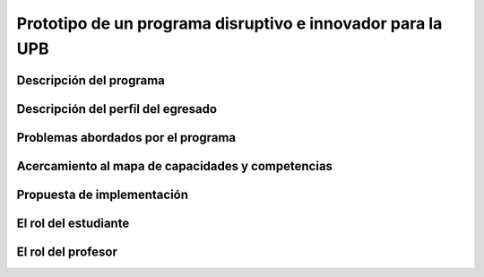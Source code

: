Prototipo de un programa disruptivo e innovador para la UPB
=============================================================

Descripción del programa
------------------------

Descripción del perfil del egresado 
-------------------------------------

Problemas abordados por el programa
-------------------------------------

Acercamiento al mapa de capacidades y competencias 
----------------------------------------------------

Propuesta de implementación
-----------------------------

El rol del estudiante
-----------------------

El rol del profesor
----------------------

..
  Temas
  ********

  * Repaso rápido de algunos concepto de la programación orientada 
    a objetos.
  * Técnicas de programación del lado del embebidos y el PC.
  * Construcción de aplicaciones interactivas en el computador.

  Trayecto de actividades
  ---------------------------

  Ejercicios
  ***********

  Ejercicio 1: repaso rápido de POO
  ^^^^^^^^^^^^^^^^^^^^^^^^^^^^^^^^^^

  Piensa en las siguientes preguntas:

  * ¿Cuál es la diferencia entre una clase y un objeto?

  * Asume que dentro de un método tienes lo siguiente:

    .. code-block:: csharp 

      classType var= new classType()

    * ¿En qué parte de la memoria queda almacenada var?
    * ¿En qué parte de la memoria queda almacenado el objeto?
    * ¿Para qué sirve new?
    * ¿Para qué sirve el constructor de una clase?

  Considera el siguiente código donde crearemos dos perros Huskies. 
  Uno se llamará Pepe y el otro Tom. El color de los ojos de Pepe 
  será azul. A Tom lo crearemos copiando a Pepe y luego le cambiaremos el 
  color de los ojos a café.

  Al ejecutar el código el resultado es:

  .. code-block:: bash

      pepe has a brown color on his right eye, and a brown color on his left eye.                                                                                                            
      tom has a brown color on his right eye, and a brown color on his left eye.

  * ¿Por qué ocurre esto?
  * ¿Cómo podrías independizar los objetos?

  .. warning:: ALERTA DE SPOLIER

      Una posible solución al problema de una mala clonación de perritos.

  .. code-block:: csharp

        using System;
          
        public class Eye
        {
            public string Color;
        }
    
        public class Husky
        {
            public string Name;
            public Eye RightEye;
            public Eye LeftEye;
              
            public Husky CopyHusky()
            {
                var newDog = new Husky {Name = Name, LeftEye = LeftEye, RightEye = RightEye};
                return newDog;
            }
    
            public string ToStringDog()
            {
                  return String.Format("{0} has a {1} color on his right eye, and a {2} color on his left eye.", Name,RightEye.Color,LeftEye.Color);
            }
        }
    
        static class MainClass
        {
            public static void Main()
            {
                var pepe = new Husky {Name = "Pepe", LeftEye = new Eye(), RightEye = new Eye()};
                pepe.LeftEye.Color = pepe.RightEye.Color = "blue";
                
                var tom = pepe.CopyHusky();
                tom.Name = "Tom";
                tom.LeftEye.Color = tom.RightEye.Color = "brown";
                
                
                Console.WriteLine(pepe.ToStringDog());
                Console.WriteLine(tom.ToStringDog());
                Console.ReadKey();
        
            }
        }

  Ejercicio 2: comunicación computador-controlador
  ^^^^^^^^^^^^^^^^^^^^^^^^^^^^^^^^^^^^^^^^^^^^^^^^^^^^^

  La idea de este ejercicio es comunicar a través del puerto serial
  un computador con un controlador, en este caso un ESP32. La aplicación del computador 
  la construirás usando una plataforma de creación de contenido digital interactivo llamada 
  Unity 2021 LTS.

  Estudia con detenimiento el código para el controlador y para el computador. Busca la definición 
  de todas las funciones usadas en la documentación de Arduino y de Microsoft.

  * ¿Quién debe comenzar primero, el computador o el controlador? ¿Por qué?

  Programa el ESP32 con este código:

  .. code-block:: cpp

    void setup() {
      Serial.begin(115200);
    }

    void loop() {
      if(Serial.available()){
        if(Serial.read() == '1'){
          Serial.print("Hello from ESP32");
        }
      }
    }

  Prueba la aplicación con ScriptCommunicator. ¿Cómo funciona?

  Ahora crea un proyecto en Unity 2021 LTS. Antes de continuar 
  con la escritura del código configura:

  * La herramienta que usarás para editar tus programas. En este caso 
    usarás Rider. Recuerda que este paso lo puedes hacer en el menú 
    Edit, Preferences, External Tools y seleccionar Rider en la opción 
    External Script Editor. Si estás trabajando en Windows puedes seleccionar 
    Visual Studio.
  * Configura un scripting backend que permita soportar las comunicaciones 
    seriales con el controlador. Ve al menú Edit, Project Settings, Player, 
    Other Settings, busca la opción Scripting backend y selecciona Mono, luego 
    busca API Compatibility Level y seleccionar .NET Framework.  

  Crea un nuevo C# Script y un Game Object. Añade el Script al GameObject. 
  Ve al menu Assets y luego selecciona Open C# Project. 

  .. code-block:: csharp
    
      using UnityEngine;
      using System.IO.Ports;
      public class Serial : MonoBehaviour
      {
          private SerialPort _serialPort = new SerialPort();
          private byte[] buffer = new byte[32];

          void Start()
          {
              _serialPort.PortName = "/dev/ttyUSB0";
              _serialPort.BaudRate = 115200;
              _serialPort.DtrEnable = true;
              _serialPort.Open();
              Debug.Log("Open Serial Port");
          }

          void Update()
          {

              if (Input.GetKeyDown(KeyCode.A))
              {
                  byte[] data = {0x31}; // or byte[] data = {'1'};
                  _serialPort.Write(data,0,1);
                  Debug.Log("Send Data");
              }

              if (Input.GetKeyDown(KeyCode.B))
              {
                  if (_serialPort.BytesToRead >= 16)
                  {
                      _serialPort.Read(buffer, 0, 20);
                      Debug.Log("Receive Data");
                      Debug.Log(System.Text.Encoding.ASCII.GetString(buffer));
                  }
              }

          }
      }

  Analiza:

  * ¿Por qué es importante considerar las propiedades PortName y BaudRate?
  * ¿Qué relación tienen las propiedades anteriores con el ESP32?

  Ejercicio 3: experimento
  ^^^^^^^^^^^^^^^^^^^^^^^^^^^^
  (Si quires ver antes unos videos cortos donde te explico
  un poco más el ejercicio te dejo 
  `este <https://youtube.com/playlist?list=PLX4ZVWZsOgzST9kfU9_ohOUYp_oDo2z48>`__ link).

  Ahora realiza este experimento. Modifica la aplicación del PC así:

  .. code-block:: csharp

      using UnityEngine;
      using System.IO.Ports;
      using TMPro;

      public class Serial : MonoBehaviour
      {
          private SerialPort _serialPort = new SerialPort();
          private byte[] buffer = new byte[32];

          public TextMeshProUGUI myText;

          private static int counter = 0;
          
          void Start()
          {
              _serialPort.PortName = "/dev/ttyUSB0";
              _serialPort.BaudRate = 115200;
              _serialPort.DtrEnable = true;
              _serialPort.Open();
              Debug.Log("Open Serial Port");
          }

          void Update()
          {
              myText.text = counter.ToString();
              counter++;
              
              if (Input.GetKeyDown(KeyCode.A))
              {
                  byte[] data = {0x31}; // or byte[] data = {'1'};
                  _serialPort.Write(data,0,1);
                  int numData = _serialPort.Read(buffer, 0, 20);
                  Debug.Log(System.Text.Encoding.ASCII.GetString(buffer));
                  Debug.Log("Bytes received: " + numData.ToString());
              }
          }
      }

  Debe adicionar a la aplicación un elemento de GUI tipo Text - TextMeshPro y 
  y luego arrastrar una referencia a este elemento a myText (si no sabes 
  cómo hacerlo llama al profe).

  Y la aplicación del ESP32:

  .. code-block:: cpp

    void setup() {
      Serial.begin(115200);
    }

    void loop() {
      if(Serial.available()){
        if(Serial.read() == '1'){
          delay(3000);
          Serial.print("Hello from ESP32");
        }
      }
    }

  Ejecuta la aplicación en Unity. Verás un número cambiar rápidamente 
  en pantalla. Ahora presiona la tecla A (no olvides dar click en 
  la pantalla Game). ¿Qué pasa? ¿Por qué crees que ocurra esto?

  .. tip:: MUY IMPORTANTE

      ¿Viste entonces que la aplicación se bloquea? Este comportamiento 
      es inaceptable para una aplicación interactiva de tiempo real.

  ¿Cómo podemos corregir el comportamiento anterior?

  Prueba con el siguiente código, luego ANALIZA CON DETENIMIENTO.

  .. code-block:: csharp

      using UnityEngine;
      using System.IO.Ports;
      using TMPro;

      public class Serial : MonoBehaviour
      {
          private SerialPort _serialPort = new SerialPort();
          private byte[] buffer = new byte[32];

          public TextMeshProUGUI myText;

          private static int counter = 0;
          
          void Start()
          {
              _serialPort.PortName = "/dev/ttyUSB0";
              _serialPort.BaudRate = 115200;
              _serialPort.DtrEnable = true;
              _serialPort.Open();
              Debug.Log("Open Serial Port");
          }

          void Update()
          {
              myText.text = counter.ToString();
              counter++;
              
              if (Input.GetKeyDown(KeyCode.A))
              {
                  byte[] data = {0x31}; // or byte[] data = {'1'};
                  _serialPort.Write(data,0,1);
              }

              if (_serialPort.BytesToRead > 0)
              {
                  int numData = _serialPort.Read(buffer, 0, 20);
                  Debug.Log(System.Text.Encoding.ASCII.GetString(buffer));
                  Debug.Log("Bytes received: " + numData.ToString());
              }
          }
      }

  ¿Funciona? ¿Qué pasaría si al momento de ejecutar la instrucción 
  ``int numData = _serialPort.Read(buffer, 0, 20);`` solo han llegado 
  10 de los 16 bytes del mensaje? ¿Cómo puede hacer tu programa para 
  saber que ya tiene el mensaje completo?

  ¿Cómo podrías garantizar que antes de hacer la operación Read tengas 
  los 16 bytes listos para ser leídos?

  Y si los mensajes que envía el ESP32 tienen tamaños diferentes ¿Cómo 
  haces para saber que el mensaje enviado está completo o faltan 
  bytes por recibir?

  Ejercicio 4: eventos externos
  ^^^^^^^^^^^^^^^^^^^^^^^^^^^^^^^^

  Nota que en los experimentos anteriores el PC primero le pregunta al 
  ESP32 (le manda un ``1``) por datos. ¿Y si el PC no pregunta? Realiza 
  el siguiente experimento. Programa ambos códigos y analiza su funcionamiento.

  .. code-block:: cpp

      void task()
      {
        enum class TaskStates
        {
          INIT,
          WAIT_INIT,
          SEND_EVENT
        };
        static TaskStates taskState = TaskStates::INIT;
        static uint32_t previous = 0;
        static u_int32_t counter = 0;

        switch (taskState)
        {
        case TaskStates::INIT:
        {
          Serial.begin(115200);
          taskState = TaskStates::WAIT_INIT;
          break;
        }
        case TaskStates::WAIT_INIT:
        {
          if (Serial.available() > 0)
          {
            if (Serial.read() == '1')
            {
              previous = 0; // Force to send the first value immediately
              taskState = TaskStates::SEND_EVENT;
            }
          }
          break;
        }
        case TaskStates::SEND_EVENT:
        {
          uint32_t current = millis();
          if ((current - previous) > 2000)
          {
            previous = current;
            Serial.print(counter);
            counter++;
          }

          if (Serial.available() > 0)
          {
            if (Serial.read() == '2')
            {
              taskState = TaskStates::WAIT_INIT;
            }
          }

          break;
        }
        default:
        {
          break;
        }
        }
      }

      void setup()
      {
        task();
      }

      void loop()
      {
        task();
      }

  .. code-block:: csharp

      using UnityEngine;
      using System.IO.Ports;
      using TMPro;

      enum TaskState
      {
          INIT,
          WAIT_START,
          WAIT_EVENTS
      }

      public class Serial : MonoBehaviour
      {
          private static TaskState taskState = TaskState.INIT;
          private SerialPort _serialPort;
          private byte[] buffer;
          public TextMeshProUGUI myText;
          private int counter = 0;
          
          void Start()
          {
              _serialPort = new SerialPort();
              _serialPort.PortName = "/dev/ttyUSB0";
              _serialPort.BaudRate = 115200;
              _serialPort.DtrEnable = true;
              _serialPort.Open();
              Debug.Log("Open Serial Port");
              buffer = new byte[128];
          }

          void Update()
          {
              myText.text = counter.ToString();
              counter++;
              
              switch (taskState)
              {
                  case TaskState.INIT:
                      taskState = TaskState.WAIT_START;
                      Debug.Log("WAIT START");
                      break;
                  case TaskState.WAIT_START:
                      if (Input.GetKeyDown(KeyCode.A))
                      {
                          byte[] data = {0x31}; // start
                          _serialPort.Write(data,0,1);
                          Debug.Log("WAIT EVENTS");
                          taskState = TaskState.WAIT_EVENTS;
                      }
                      
                      break;
                  case TaskState.WAIT_EVENTS:
                      if (Input.GetKeyDown(KeyCode.B))
                      {
                          byte[] data = {0x32}; // stop
                          _serialPort.Write(data,0,1);
                          Debug.Log("WAIT START");
                          taskState = TaskState.WAIT_START;
                      }
              
                      if (_serialPort.BytesToRead > 0)
                      {
                          int numData = _serialPort.Read(buffer, 0, 128);
                          Debug.Log(System.Text.Encoding.ASCII.GetString(buffer));
                      }
                      break;
                  default:
                      Debug.Log("State Error");
                      break;
              }
          }
      }

  ¿Recuerdas las preguntas del otro experimento? Aquí nos pasa lo mismo.
  Analicemos el asunto. Cuando preguntas ``_serialPort.BytesToRead > 0`` lo 
  que puedes asegurar es que al MENOS tienes un byte del mensaje, pero 
  no puedes saber si tienes todos los bytes que lo componen. Una idea 
  para resolver esto sería hacer que todos los mensajes tengan el mismo 
  tamaño. De esta manera solo tendrías que preguntar 
  ``_serialPort.BytesToRead > SIZE``, donde SIZE sería el tamaño fijo; sin 
  embargo, esto le resta flexibilidad al protocolo de comunicación. 
  Nota que esto mismo ocurre en el caso del programa del ESP32 con 
  ``Serial.available() > 0``.

  ¿Cómo podrías solucionar este problema?

  Ejercicio 5: carácter de fin de mensaje
  ^^^^^^^^^^^^^^^^^^^^^^^^^^^^^^^^^^^^^^^^^

  Ahora vas a analizar cómo puedes resolver el problema anterior.

  Analiza el siguiente programa del ESP32:

  .. code-block:: cpp

      String btnState(uint8_t btnState){
        if(btnState == HIGH){
          return "OFF";
        }
        else return "ON";
      }

      void task()
      {
        enum class TaskStates
        {
          INIT,
          WAIT_COMMANDS
        };
        static TaskStates taskState = TaskStates::INIT;
        constexpr uint8_t led = 25;
        constexpr uint8_t button1Pin = 12;
        constexpr uint8_t button2Pin = 13;
        constexpr uint8_t button3Pin = 32;
        constexpr uint8_t button4Pin = 33;

        switch (taskState)
        {
        case TaskStates::INIT:
        {
          Serial.begin(115200);
          pinMode(led, OUTPUT);
          digitalWrite(led, LOW);
          pinMode(button1Pin, INPUT_PULLUP);
          pinMode(button2Pin, INPUT_PULLUP);
          pinMode(button3Pin, INPUT_PULLUP);
          pinMode(button4Pin, INPUT_PULLUP);
          taskState = TaskStates::WAIT_COMMANDS;
          break;
        }
        case TaskStates::WAIT_COMMANDS:
        {
          if (Serial.available() > 0)
          {
            String command = Serial.readStringUntil('\n');
            if (command == "ledON")
            {
              digitalWrite(led, HIGH);
            }
            else if (command == "ledOFF")
            {
              digitalWrite(led, LOW);
            }
            else if (command == "readBUTTONS")
            {
              
              Serial.print("btn1: ");
              Serial.print(btnState(digitalRead(button1Pin)).c_str());
              Serial.print(" btn2: ");
              Serial.print(btnState(digitalRead(button2Pin)).c_str());
              Serial.print(" btn3: ");
              Serial.print(btnState(digitalRead(button3Pin)).c_str());
              Serial.print(" btn4: ");
              Serial.print(btnState(digitalRead(button4Pin)).c_str());
              Serial.print('\n');
            }
          }
          break;
        }
        default:
        {
          break;
        }
        }
      }

      void setup()
      {
        task();
      }

      void loop()
      {
        task();
      }

  Analiza el siguiente programa del PC:

  .. code-block:: csharp

      using UnityEngine;
      using System.IO.Ports;
      using TMPro;

      enum TaskState
      {
          INIT,
          WAIT_COMMANDS
      }

      public class Serial : MonoBehaviour
      {
          private static TaskState taskState = TaskState.INIT;
          private SerialPort _serialPort;
          private byte[] buffer;
          public TextMeshProUGUI myText;
          private int counter = 0;
          
          void Start()
          {
              _serialPort = new SerialPort();
              _serialPort.PortName = "/dev/ttyUSB0";
              _serialPort.BaudRate = 115200;
              _serialPort.DtrEnable = true;
              _serialPort.NewLine = "\n";
              _serialPort.Open();
              Debug.Log("Open Serial Port");
              buffer = new byte[128];
          }

          void Update()
          {
              myText.text = counter.ToString();
              counter++;
              
              switch (taskState)
              {
                  case TaskState.INIT:
                      taskState = TaskState.WAIT_COMMANDS;
                      Debug.Log("WAIT COMMANDS");
                      break;
                  case TaskState.WAIT_COMMANDS:
                      if (Input.GetKeyDown(KeyCode.A))
                      {
                          _serialPort.Write("ledON\n");
                          Debug.Log("Send ledON");
                      }
                      if (Input.GetKeyDown(KeyCode.S))
                      {
                          _serialPort.Write("ledOFF\n");
                          Debug.Log("Send ledOFF");
                      }

                      if (Input.GetKeyDown(KeyCode.R))
                      {
                          _serialPort.Write("readBUTTONS\n");
                          Debug.Log("Send readBUTTONS");
                          
                      }
                      if (_serialPort.BytesToRead > 0)
                      {
                          string response = _serialPort.ReadLine(); 
                          Debug.Log(response);
                      }
                      
                      break;
                  default:
                      Debug.Log("State Error");
                      break;
              }
          }
      }

  Ejercicio 6: retrieval practice
  ^^^^^^^^^^^^^^^^^^^^^^^^^^^^^^^^^

  Con todo lo que has aprendido hasta ahora vas a volver a darle 
  una mirada al material desde el ejercicio 1. Una iteración más. Pero 
  la idea de este ejercicio es que le expliques a un compañero 
  cada ejercicio. Y la misión de tu compañero será hacerte preguntas.


  RETO 1: protocolo ASCII
  ^^^^^^^^^^^^^^^^^^^^^^^^^^^^^^^^^^^

  El reto consiste en implementar un sistema que permita, mediante una 
  interfaz gráfica, leer y modificar el estado de unos dispositivos externos 
  a una aplicación interactiva. En este caso los dispositivos serán 
  un pulsador y un LED. Ten presente que aunque este ejercicio usa 
  dispositivos simples, los conceptos asociados a su manejo pueden fácilmente 
  extrapolarse a dispositivos y sistemas más complejos. 

  Este reto está compuesto de dos partes: aplicación para el PC y aplicación para 
  el microcontrolador.

  Aplicación para el PC:

  * Debes gestionar las comunicaciones seriales y al mismo tiempo mostrar 
    un contenido digital dinámica que permita observar fácilmente caídas 
    en el framerate. Si quieres puedes usar la estrategia del contador que 
    se incremente en cada frame o cambiar por algo que te guste más.
  * Implementa una interfaz de usuario compuesta de botones y cajas de texto 
    para controlar y visualizar.

  Aplicación para el microcontrolador:

  La aplicación del microcontrolador debe tener dos tareas. La tarea uno 
  debe encender y apagar un LED a una frecuencia de 1Hz. La segunda tarea 
  debe enviar al PC el estado de un sensor digital (pulsador) y modificar 
  una salida digital (LED, un segundo LED) con la información recibida 
  desde el PC.

  Protocolo de comunicación:

  * El PC SIEMPRE inicia la comunicación solicitando información al 
    microcontrolador. Es decir, desde la aplicación del PC siempre se solicita 
    información y el microcontrolador responde.
  * Desde el PC se enviarán tres solicitudes: ``read``, ``outON``, ``outOFF``.
  * Para enviar los comandos anteriores usarás los botones 
    de la interfaz de usuario.
  * El microcontrolador enviará los siguientes mensajes de respuesta a cada solicitud:
    
    * Respuesta a ``read``: ``estadoEntrada,estadoSalida``. Donde estadoEntrada y 
      estadoSalida serán 0 o 1 dependiendo del estado del sensor digital y el estado 
      actual de la salida. Por tanto, las posibles respuestas serán: 0,0 0,1 1,0 y 1,1.
    * Respuesta a ``outON`` y ``outOFF``: ``estadoSalida``. Es decir, el 
      microcontrolador recibe el comando, realiza la orden solicitada y devuelve 
      el estado en el cual quedó la salida luego de la orden.
      
  * No olvides que DEBES terminar TODOS los mensajes con el carácter NEWLINE (``\n``) para que 
    ambas partes sepan que el mensaje está completo.

  RETO 2: modificación de una aplicación interactiva
  ^^^^^^^^^^^^^^^^^^^^^^^^^^^^^^^^^^^^^^^^^^^^^^^^^^^^^^

  Acabas de llegar como recién egresado de entretenimiento digital a 
  un estudio que acaba de lanzar uno juego que hará historia. 
  El juego lo puedes clonar de `este <https://github.com/zigurous/unity-snake-tutorial>`__ 
  repositorio.

  Tu misión: debes modificar el código del juego para que se pueda jugar 
  usando los 4 pulsadores del ESP32 y/o el teclado del computador. Lo que quieren 
  en el estudio es modificar el juego para que cuatro personas puedan 
  jugarlo interactuando con botones GIGANTES.

  .. warning:: CAMBIO DE ÚLTIMA HORA

    Es posible que ya tengas todo funcionando, pero tu jefe te pide 
    que solo preguntes el estado de los pulsadores 
    `cada 50 ms <https://docs.unity3d.com/ScriptReference/Time-deltaTime.html>`__.

  .. tip:: TUTORIAL

    El autor del juego tiene un video tutorial en youtube 
    `aquí <https://youtu.be/U8gUnpeaMbQ>`__


  Evaluación de la unidad
  --------------------------

  .. warning:: FECHA MÁXIMA DE ENTREGA

      jueves 22 de septiembre en la segunda sesión de clase. La evaluación
      debe estar en el repositorio y sustentada.

  Enunciado 
  **************

  * Realiza una aplicación interactiva en Unity que te permita controlar 3 LEDs y 
    leer el estado de 3 pulsadores.
  * La aplicación debe tener la siguiente interfaz de usuario:

    .. image:: ../_static/evalUI.png
      :alt: App UI
      :align: center
      :width: 100%

    |

  ¿Qué debes entregar?
  ***********************

  El código fuente de las aplicaciones para el microcontrolador y para Unity en 
  `este <https://classroom.github.com/a/UBJPVkq9>`__ repositorio.


